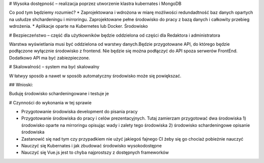 # Wysoka dostępność – realizacja poprzez utworzenie klastra kubernates i MongoDB

Co pod tym będziemy rozumieć? 
* Zaprojektowana i wdrożona w miarę możliwości redundadtność baz danych opartych na usłudze shchardeningu i mirroringu. Zaprojektowane pełne środowisko do pracy z bazą danych i całkowity przebieg wdrożenia. 
* Aplikacje oparte na Kubernetes lub Docker. Środowisko 

# Bezpieczeństwo – część dla użytkowników będzie oddzielona od części dla Redaktora i administratora

Warstwa wyświetlania musi być oddzielona od warstwy danych.Będzie przygotowane API, do którego będzie podłączone wyłącznie środowisko z frontend. Nie będzie się można podłączyć do API spoza serwerów FrontEnd. Dodatkowo API ma być zabiezpieczone.

# Skalowalność – system ma być skalowalny

W łatwyy sposób a nawet w sposób automatyczny środowisko może się powiększać.


## Wnioski:

Buduję środowisko schardeningowane i testuje je



# Czynności do wykonania w tej sprawie

* Przygotowanie środowiska development do pisania pracy
* Przygotowanie środowiska do pracy i celów prezentacyjnych. Tutaj zamierzam przygotować dwa środowiska 1) środowisko oparte na mirroringu opisując wady i zalety tego środowiska 2) środowisko schardeningowe opisanie środowiska
* Zastanowić się nad tym czy przypadkiem nie użyć jakiegoś fajnego CI żeby się go chociaż pobieżnie nauczyć
* Nauczyć się Kubernates i jak zbudować środowisko wysokodostępne
* Nauczyć się Vue.js jest to chyba najprostszy z dostępnych frameworków
